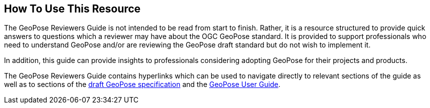 [[rg_usage_section]]
## How To Use This Resource

The GeoPose Reviewers Guide is not intended to be read from start to finish. Rather, it is a resource structured to provide quick answers to questions which a reviewer may have about the OGC GeoPose standard. It is provided to support professionals who need to understand GeoPose and/or are reviewing the GeoPose draft standard but do not wish to implement it.

In addition, this guide can provide insights to professionals considering adopting GeoPose for their projects and products.

The GeoPose Reviewers Guide contains hyperlinks which can be used to navigate directly to relevant sections of the guide as well as to sections of the https://github.com/opengeospatial/GeoPose/blob/main/standard/pdf/geopose_standard.pdf[draft GeoPose specification] and the https://github.com/opengeospatial/GeoPoseGuides/blob/working-draft/GeoPose-Users-Guide.pdf[GeoPose User Guide].
